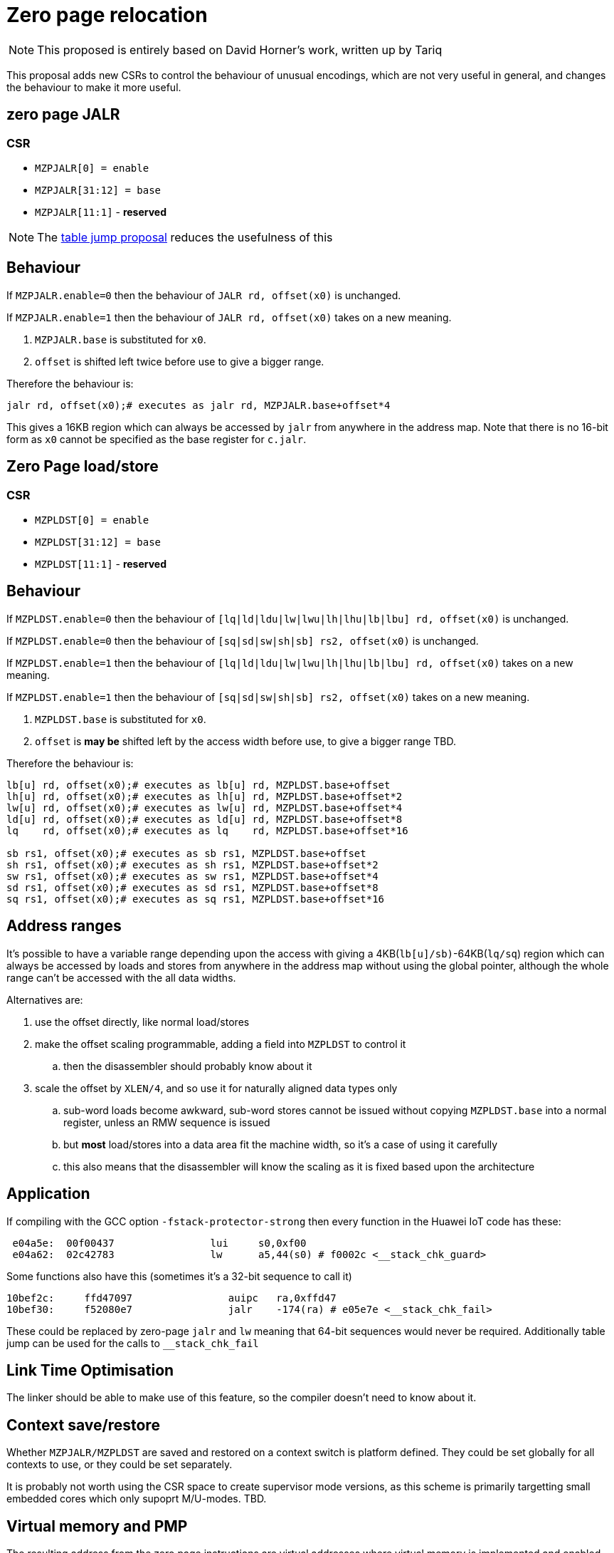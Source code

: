 = Zero page relocation

[NOTE]

  This proposed is entirely based on David Horner's work, written up by Tariq
  
This proposal adds new CSRs to control the behaviour of unusual encodings, which are not very useful in general, and changes the behaviour to make it more useful.


== zero page JALR

=== CSR

* `MZPJALR[0] = enable`
* `MZPJALR[31:12] = base`
* `MZPJALR[11:1]` - *reserved*

[NOTE]

  The https://github.com/riscv/riscv-code-size-reduction/blob/master/ISA%20proposals/Huawei/table%20jump.adoc[table jump proposal] reduces the usefulness of this

== Behaviour

If `MZPJALR.enable=0` then the behaviour of `JALR rd, offset(x0)` is unchanged.

If `MZPJALR.enable=1` then the behaviour of `JALR rd, offset(x0)` takes on a new meaning. 

. `MZPJALR.base` is substituted for `x0`.
. `offset` is shifted left twice before use to give a bigger range.

Therefore the behaviour is:

[source,sourceCode,text]
----

jalr rd, offset(x0);# executes as jalr rd, MZPJALR.base+offset*4

----

This gives a 16KB region which can always be accessed by `jalr` from anywhere in the address map. Note that there is no 16-bit form as `x0` cannot be specified as the base register for `c.jalr`.

== Zero Page load/store

=== CSR

* `MZPLDST[0] = enable`
* `MZPLDST[31:12] = base`
* `MZPLDST[11:1]` - *reserved*

== Behaviour

If `MZPLDST.enable=0` then the behaviour of `[lq|ld|ldu|lw|lwu|lh|lhu|lb|lbu] rd, offset(x0)` is unchanged.

If `MZPLDST.enable=0` then the behaviour of `[sq|sd|sw|sh|sb] rs2, offset(x0)` is unchanged.

If `MZPLDST.enable=1` then the behaviour of `[lq|ld|ldu|lw|lwu|lh|lhu|lb|lbu] rd, offset(x0)` takes on a new meaning.

If `MZPLDST.enable=1` then the behaviour of `[sq|sd|sw|sh|sb] rs2, offset(x0)` takes on a new meaning.

. `MZPLDST.base` is substituted for `x0`.
. `offset` is *may be* shifted left by the access width before use, to give a bigger range TBD.

Therefore the behaviour is:

[source,sourceCode,text]
----

lb[u] rd, offset(x0);# executes as lb[u] rd, MZPLDST.base+offset
lh[u] rd, offset(x0);# executes as lh[u] rd, MZPLDST.base+offset*2
lw[u] rd, offset(x0);# executes as lw[u] rd, MZPLDST.base+offset*4
ld[u] rd, offset(x0);# executes as ld[u] rd, MZPLDST.base+offset*8
lq    rd, offset(x0);# executes as lq    rd, MZPLDST.base+offset*16

sb rs1, offset(x0);# executes as sb rs1, MZPLDST.base+offset
sh rs1, offset(x0);# executes as sh rs1, MZPLDST.base+offset*2
sw rs1, offset(x0);# executes as sw rs1, MZPLDST.base+offset*4
sd rs1, offset(x0);# executes as sd rs1, MZPLDST.base+offset*8
sq rs1, offset(x0);# executes as sq rs1, MZPLDST.base+offset*16

----

== Address ranges

It's possible to have a variable range depending upon the access with giving a 4KB(`lb[u]/sb)`-64KB(`lq/sq`) region which can always be accessed by loads and stores from anywhere in the address map without using the global pointer, although the whole range can't be accessed with the all data widths. 

Alternatives are:

. use the offset directly, like normal load/stores
. make the offset scaling programmable, adding a field into `MZPLDST` to control it
.. then the disassembler should probably know about it
. scale the offset by `XLEN/4`, and so use it for naturally aligned data types only
.. sub-word loads become awkward, sub-word stores cannot be issued without copying `MZPLDST.base` into a normal register, unless an RMW sequence is issued
.. but *most* load/stores into a data area fit the machine width, so it's a case of using it carefully
.. this also means that the disassembler will know the scaling as it is fixed based upon the architecture

== Application

If compiling with the GCC option `-fstack-protector-strong` then every function in the Huawei IoT code has these:


[source,sourceCode,text]
----
 e04a5e:  00f00437                lui     s0,0xf00
 e04a62:  02c42783                lw      a5,44(s0) # f0002c <__stack_chk_guard>
----

Some functions also have this (sometimes it's a 32-bit sequence to call it)

[source,sourceCode,text]
----
10bef2c:     ffd47097                auipc   ra,0xffd47
10bef30:     f52080e7                jalr    -174(ra) # e05e7e <__stack_chk_fail>
----

These could be replaced by zero-page `jalr` and `lw` meaning that 64-bit sequences would never be required. Additionally table jump can be used for the calls to `__stack_chk_fail`

== Link Time Optimisation

The linker should be able to make use of this feature, so the compiler doesn't need to know about it.

== Context save/restore

Whether `MZPJALR/MZPLDST` are saved and restored on a context switch is platform defined. They could be set globally for all contexts to use, or they could be set separately.

It is probably not worth using the CSR space to create supervisor mode versions, as this scheme is primarily targetting small embedded cores which only supoprt M/U-modes. TBD.

== Virtual memory and PMP

The resulting address from the zero page instructions are virtual addresses where virtual memory is implemented and enabled. 

They are also subject to PMP checks, where the PMP is implemented and enabled.

Therefore the generated addresses are handled identically to any other load/store or fetch addresses.

== Disassembly

The disassembly for this should be modified to make it clear that zero page mode is in use. For example:

[source,sourceCode,text]
----
lw a1, 0x100(x0)
----

maybe should disassemble as

[source,sourceCode,text]
----
lw a1, 0x100(zp)
----

to show it's relative to the zero-page pointer, or maybe use a different mnemonic:

[source,sourceCode,text]
----
zlw a1, 0x100
----

== Caveat

if an SoC has memory allocated ±2KB around address zero (i.e. the bottom and top 2KB of the address map), and the compiler / handwritten assembler reference it by using load/stores/`JALR` which reference x0 then the zero page mode will not be usable on that platform.




